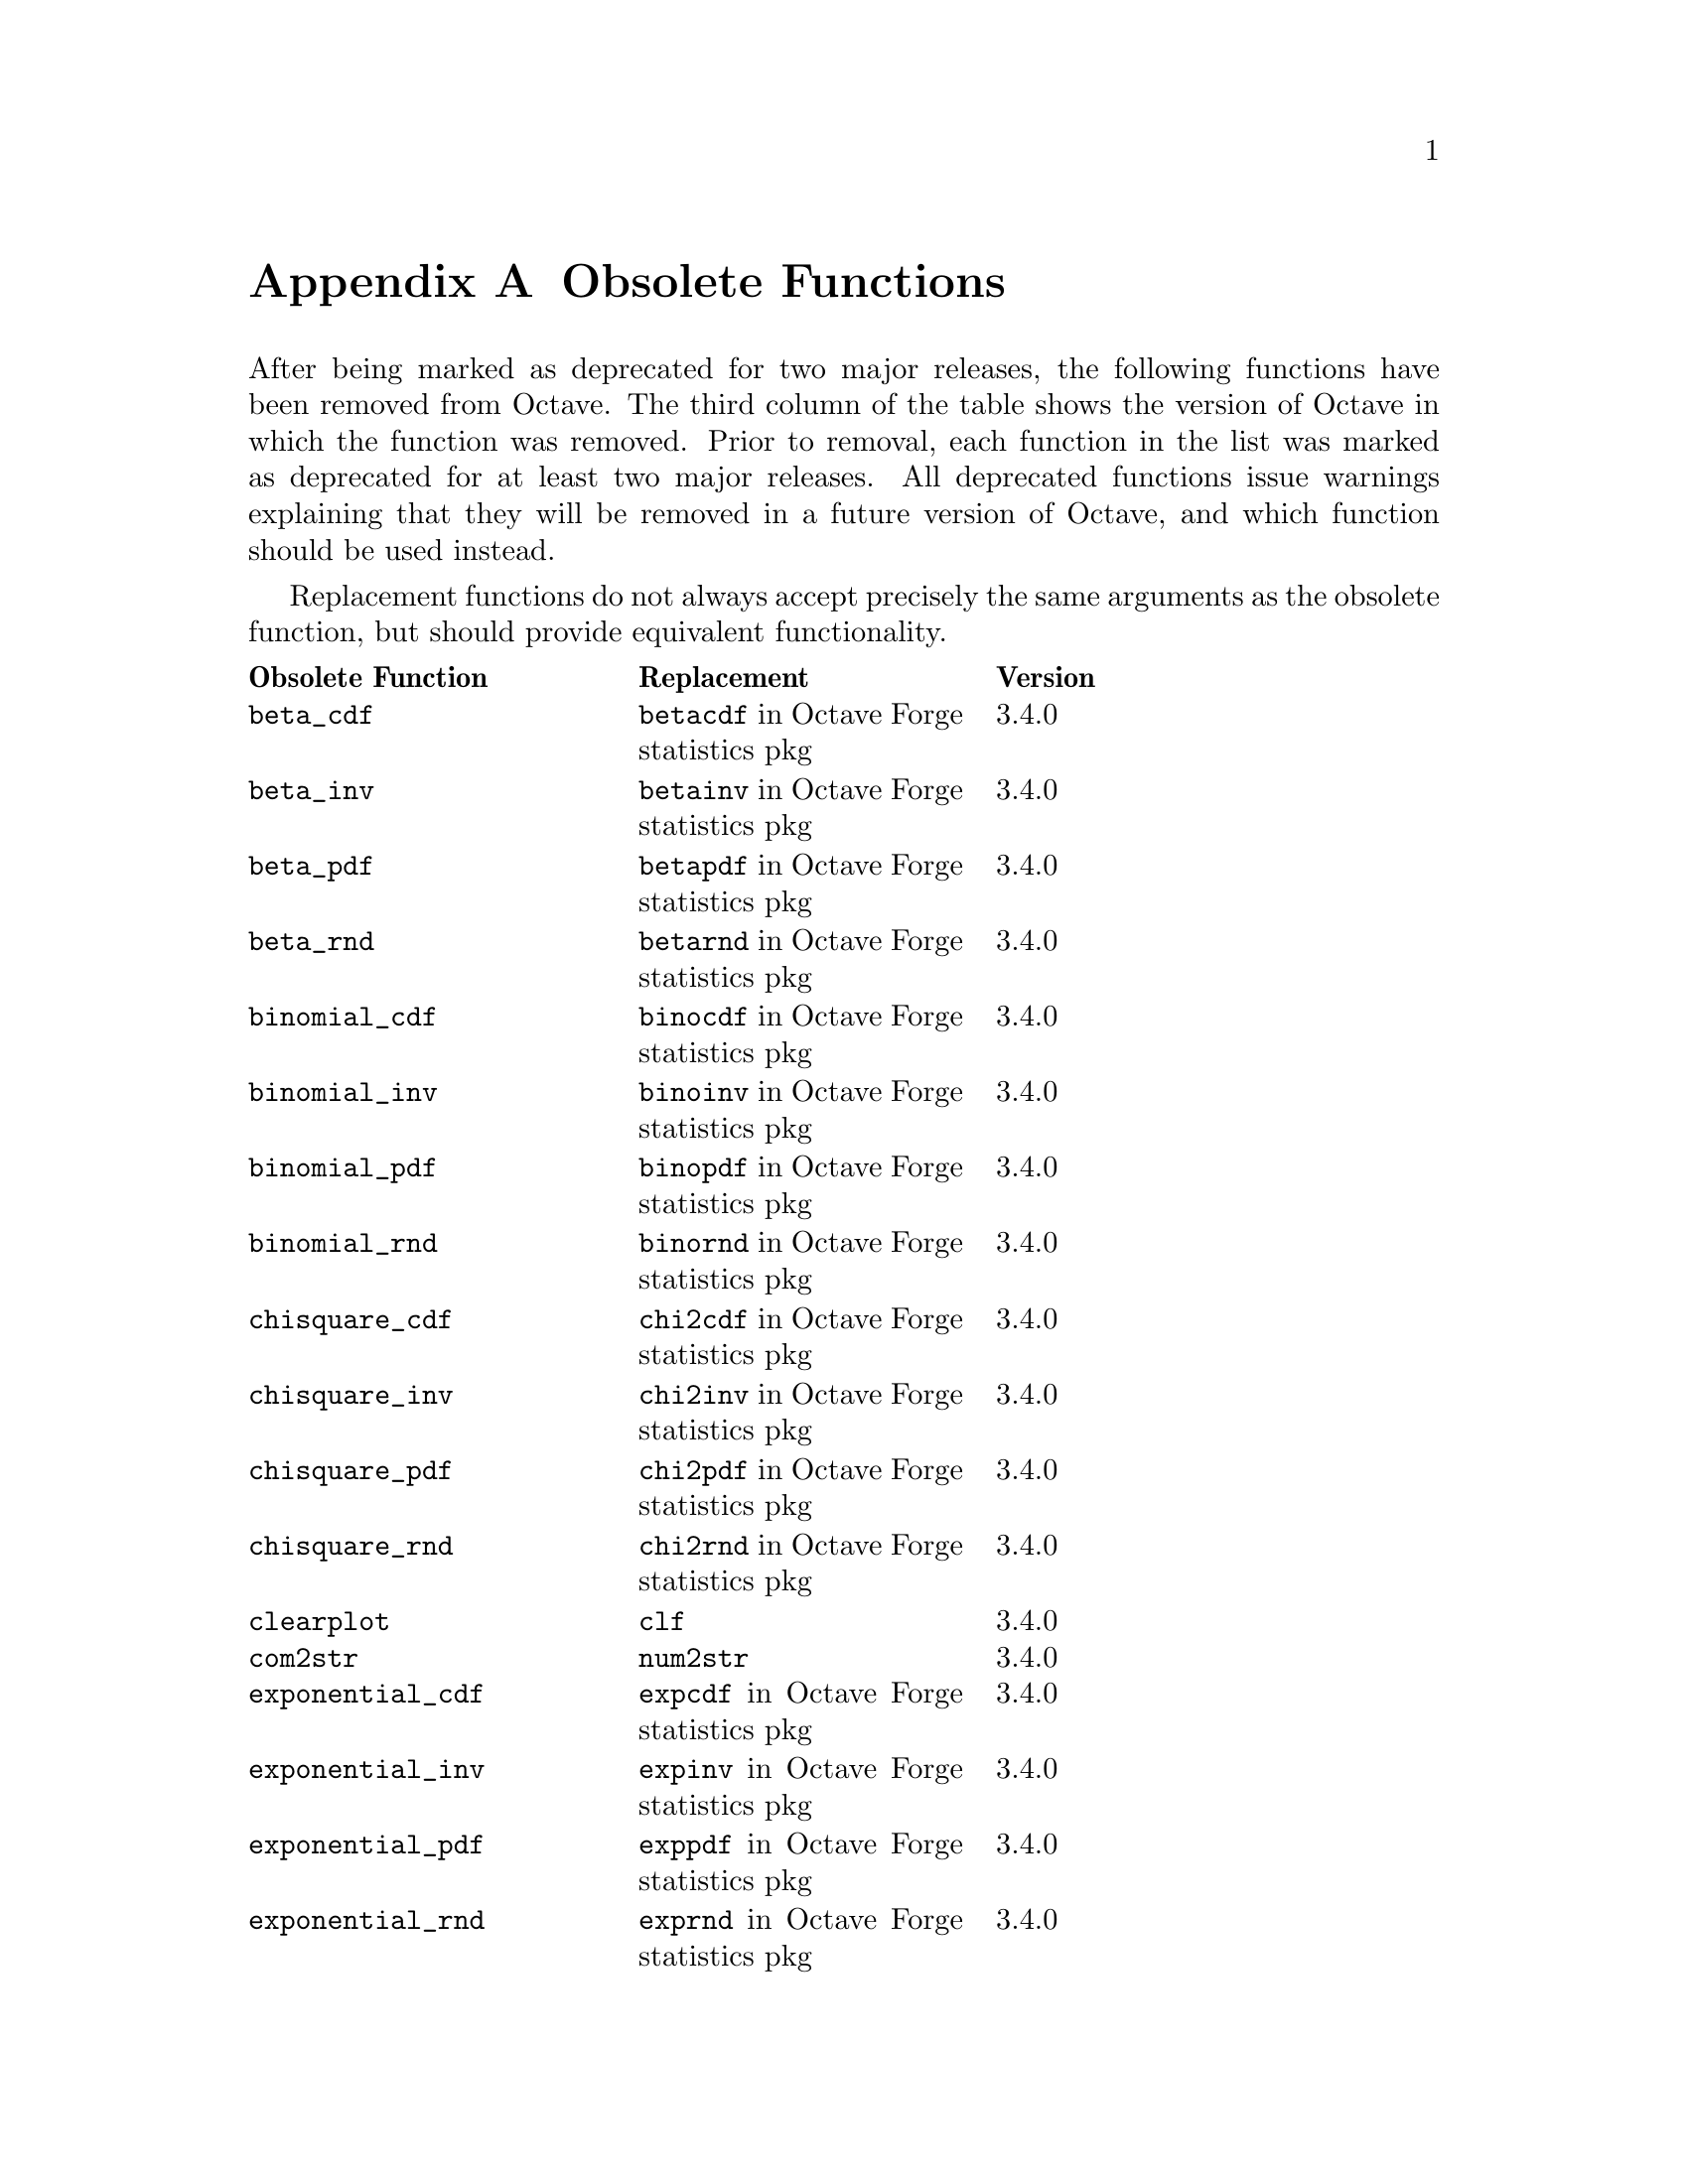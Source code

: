 @c DO NOT EDIT!  Generated automatically by munge-texi.pl.

@c Copyright (C) 2010-2023 The Octave Project Developers
@c
@c This file is part of Octave.
@c
@c Octave is free software: you can redistribute it and/or modify it
@c under the terms of the GNU General Public License as published by
@c the Free Software Foundation, either version 3 of the License, or
@c (at your option) any later version.
@c
@c Octave is distributed in the hope that it will be useful, but
@c WITHOUT ANY WARRANTY; without even the implied warranty of
@c MERCHANTABILITY or FITNESS FOR A PARTICULAR PURPOSE.  See the
@c GNU General Public License for more details.
@c
@c You should have received a copy of the GNU General Public License
@c along with Octave; see the file COPYING.  If not, see
@c <https://www.gnu.org/licenses/>.

@c The text of this file appears in the file BUGS in the Octave
@c distribution, as well as in the Octave manual.

@node Obsolete Functions
@appendix Obsolete Functions

@cindex obsolete functions
@cindex deprecated functions
@cindex functions, obsolete
@cindex functions, deprecated

After being marked as deprecated for two major releases, the following
functions have been removed from Octave.  The third column of the table
shows the version of Octave in which the function was removed.  Prior to
removal, each function in the list was marked as deprecated for at least
two major releases.  All deprecated functions issue warnings explaining
that they will be removed in a future version of Octave, and which
function should be used instead.

Replacement functions do not always accept precisely the same arguments
as the obsolete function, but should provide equivalent functionality.

@multitable @columnfractions .3 .3 .15
@headitem Obsolete Function @tab Replacement @tab Version
@item @code{beta_cdf} @tab @code{betacdf} in Octave Forge statistics pkg @tab 3.4.0
@item @code{beta_inv} @tab @code{betainv} in Octave Forge statistics pkg @tab 3.4.0
@item @code{beta_pdf} @tab @code{betapdf} in Octave Forge statistics pkg @tab 3.4.0
@item @code{beta_rnd} @tab @code{betarnd} in Octave Forge statistics pkg @tab 3.4.0
@item @code{binomial_cdf} @tab @code{binocdf} in Octave Forge statistics pkg @tab 3.4.0
@item @code{binomial_inv} @tab @code{binoinv} in Octave Forge statistics pkg @tab 3.4.0
@item @code{binomial_pdf} @tab @code{binopdf} in Octave Forge statistics pkg @tab 3.4.0
@item @code{binomial_rnd} @tab @code{binornd} in Octave Forge statistics pkg @tab 3.4.0
@item @code{chisquare_cdf} @tab @code{chi2cdf} in Octave Forge statistics pkg @tab 3.4.0
@item @code{chisquare_inv} @tab @code{chi2inv} in Octave Forge statistics pkg @tab 3.4.0
@item @code{chisquare_pdf} @tab @code{chi2pdf} in Octave Forge statistics pkg @tab 3.4.0
@item @code{chisquare_rnd} @tab @code{chi2rnd} in Octave Forge statistics pkg @tab 3.4.0
@item @code{clearplot} @tab @code{clf} @tab 3.4.0
@item @code{com2str} @tab @code{num2str} @tab 3.4.0
@item @code{exponential_cdf} @tab @code{expcdf} in Octave Forge statistics pkg @tab 3.4.0
@item @code{exponential_inv} @tab @code{expinv} in Octave Forge statistics pkg @tab 3.4.0
@item @code{exponential_pdf} @tab @code{exppdf} in Octave Forge statistics pkg @tab 3.4.0
@item @code{exponential_rnd} @tab @code{exprnd} in Octave Forge statistics pkg @tab 3.4.0
@item @code{f_cdf} @tab @code{fcdf} in Octave Forge statistics pkg @tab 3.4.0
@item @code{f_inv} @tab @code{finv} in Octave Forge statistics pkg @tab 3.4.0
@item @code{f_pdf} @tab @code{fpdf} in Octave Forge statistics pkg @tab 3.4.0
@item @code{f_rnd} @tab @code{frnd} in Octave Forge statistics pkg @tab 3.4.0
@item @code{gamma_cdf} @tab @code{gamcdf} in Octave Forge statistics pkg @tab 3.4.0
@item @code{gamma_inv} @tab @code{gaminv} in Octave Forge statistics pkg @tab 3.4.0
@item @code{gamma_pdf} @tab @code{gampdf} in Octave Forge statistics pkg @tab 3.4.0
@item @code{gamma_rnd} @tab @code{gamrnd} in Octave Forge statistics pkg @tab 3.4.0
@item @code{geometric_cdf} @tab @code{geocdf} in Octave Forge statistics pkg @tab 3.4.0
@item @code{geometric_inv} @tab @code{geoinv} in Octave Forge statistics pkg @tab 3.4.0
@item @code{geometric_pdf} @tab @code{geopdf} in Octave Forge statistics pkg @tab 3.4.0
@item @code{geometric_rnd} @tab @code{geornd} in Octave Forge statistics pkg @tab 3.4.0
@item @code{hypergeometric_cdf} @tab @code{hygecdf} in Octave Forge statistics pkg @tab 3.4.0
@item @code{hypergeometric_inv} @tab @code{hygeinv} in Octave Forge statistics pkg @tab 3.4.0
@item @code{hypergeometric_pdf} @tab @code{hygepdf} in Octave Forge statistics pkg @tab 3.4.0
@item @code{hypergeometric_rnd} @tab @code{hygernd} in Octave Forge statistics pkg @tab 3.4.0
@item @code{intersection} @tab @code{intersect} @tab 3.4.0
@item @code{is_bool} @tab @code{isbool} @tab 3.4.0
@item @code{is_complex} @tab @code{iscomplex} @tab 3.4.0
@item @code{is_list} @tab None @tab 3.4.0
@item @code{is_matrix} @tab @code{ismatrix} @tab 3.4.0
@item @code{is_scalar} @tab @code{isscalar} @tab 3.4.0
@item @code{is_square} @tab @code{issquare} @tab 3.4.0
@item @code{is_stream} @tab None @tab 3.4.0
@item @code{is_struct} @tab @code{isstruct} @tab 3.4.0
@item @code{is_symmetric} @tab @code{issymmetric} @tab 3.4.0
@item @code{is_vector} @tab @code{isvector} @tab 3.4.0
@item @code{lognormal_cdf} @tab @code{logncdf} in Octave Forge statistics pkg @tab 3.4.0
@item @code{lognormal_inv} @tab @code{logninv} in Octave Forge statistics pkg @tab 3.4.0
@item @code{lognormal_pdf} @tab @code{lognpdf} in Octave Forge statistics pkg @tab 3.4.0
@item @code{lognormal_rnd} @tab @code{lognrnd} in Octave Forge statistics pkg @tab 3.4.0
@item @code{meshdom} @tab @code{meshgrid} @tab 3.4.0
@item @code{normal_cdf} @tab @code{normcdf} in Octave Forge statistics pkg @tab 3.4.0
@item @code{normal_inv} @tab @code{norminv} in Octave Forge statistics pkg @tab 3.4.0
@item @code{normal_pdf} @tab @code{normpdf} in Octave Forge statistics pkg @tab 3.4.0
@item @code{normal_rnd} @tab @code{normrnd} in Octave Forge statistics pkg @tab 3.4.0
@item @code{pascal_cdf} @tab @code{nbincdf} in Octave Forge statistics pkg @tab 3.4.0
@item @code{pascal_inv} @tab @code{nbininv} in Octave Forge statistics pkg @tab 3.4.0
@item @code{pascal_pdf} @tab @code{nbinpdf} in Octave Forge statistics pkg @tab 3.4.0
@item @code{pascal_rnd} @tab @code{nbinrnd} in Octave Forge statistics pkg @tab 3.4.0
@item @code{poisson_cdf} @tab @code{poisscdf} in Octave Forge statistics pkg @tab 3.4.0
@item @code{poisson_inv} @tab @code{poissinv} in Octave Forge statistics pkg @tab 3.4.0
@item @code{poisson_pdf} @tab @code{poisspdf} in Octave Forge statistics pkg @tab 3.4.0
@item @code{poisson_rnd} @tab @code{poissrnd} in Octave Forge statistics pkg @tab 3.4.0
@item @code{polyinteg} @tab @code{polyint} @tab 3.4.0
@item @code{struct_contains} @tab @code{isfield} @tab 3.4.0
@item @code{struct_elements} @tab @code{fieldnames} @tab 3.4.0
@item @code{t_cdf} @tab @code{tcdf} in Octave Forge statistics pkg @tab 3.4.0
@item @code{t_inv} @tab @code{tinv} in Octave Forge statistics pkg @tab 3.4.0
@item @code{t_pdf} @tab @code{tpdf} in Octave Forge statistics pkg @tab 3.4.0
@item @code{t_rnd} @tab @code{trnd} in Octave Forge statistics pkg @tab 3.4.0
@item @code{uniform_cdf} @tab @code{unifcdf} in Octave Forge statistics pkg @tab 3.4.0
@item @code{uniform_inv} @tab @code{unifinv} in Octave Forge statistics pkg @tab 3.4.0
@item @code{uniform_pdf} @tab @code{unifpdf} in Octave Forge statistics pkg @tab 3.4.0
@item @code{uniform_rnd} @tab @code{unifrnd} in Octave Forge statistics pkg @tab 3.4.0
@item @code{weibull_cdf} @tab @code{wblcdf} in Octave Forge statistics pkg @tab 3.4.0
@item @code{weibull_inv} @tab @code{wblinv} in Octave Forge statistics pkg @tab 3.4.0
@item @code{weibull_pdf} @tab @code{wblpdf} in Octave Forge statistics pkg @tab 3.4.0
@item @code{weibull_rnd} @tab @code{wblrnd} in Octave Forge statistics pkg @tab 3.4.0
@item @code{wiener_rnd} @tab @code{wienrnd} in Octave Forge statistics pkg @tab 3.4.0
@item @code{create_set} @tab @code{unique} @tab 3.6.0
@item @code{dmult} @tab @code{diag (A) * B} @tab 3.6.0
@item @code{iscommand} @tab None @tab 3.6.0
@item @code{israwcommand} @tab None @tab 3.6.0
@item @code{lchol} @tab @code{chol (@dots{}, "lower")} @tab 3.6.0
@item @code{loadimage} @tab @code{load} or @code{imread} @tab 3.6.0
@item @code{mark_as_command} @tab None @tab 3.6.0
@item @code{mark_as_rawcommand} @tab None @tab 3.6.0
@item @code{spatan2} @tab @code{atan2} @tab 3.6.0
@item @code{spchol} @tab @code{chol} @tab 3.6.0
@item @code{spchol2inv} @tab @code{chol2inv} @tab 3.6.0
@item @code{spcholinv} @tab @code{cholinv} @tab 3.6.0
@item @code{spcumprod} @tab @code{cumprod} @tab 3.6.0
@item @code{spcumsum} @tab @code{cumsum} @tab 3.6.0
@item @code{spdet} @tab @code{det} @tab 3.6.0
@item @code{spdiag} @tab @code{sparse (diag (@dots{}))} @tab 3.6.0
@item @code{spfind} @tab @code{find} @tab 3.6.0
@item @code{sphcat} @tab @code{horzcat} @tab 3.6.0
@item @code{spinv} @tab @code{inv} @tab 3.6.0
@item @code{spkron} @tab @code{kron} @tab 3.6.0
@item @code{splchol} @tab @code{chol (@dots{}, "lower")} @tab 3.6.0
@item @code{split} @tab @code{char (strsplit (s, t))} @tab 3.6.0
@item @code{splu} @tab @code{lu} @tab 3.6.0
@item @code{spmax} @tab @code{max} @tab 3.6.0
@item @code{spmin} @tab @code{min} @tab 3.6.0
@item @code{spprod} @tab @code{prod} @tab 3.6.0
@item @code{spqr} @tab @code{qr} @tab 3.6.0
@item @code{spsum} @tab @code{sum} @tab 3.6.0
@item @code{spsumsq} @tab @code{sumsq} @tab 3.6.0
@item @code{spvcat} @tab @code{vertcat} @tab 3.6.0
@item @code{str2mat} @tab @code{char} @tab 3.6.0
@item @code{unmark_command} @tab None @tab 3.6.0
@item @code{unmark_rawcommand} @tab None @tab 3.6.0
@item @code{autocor} @tab @code{xcorr} in Octave Forge signal pkg @tab 3.8.0
@item @code{autocov} @tab @code{xcov} in Octave Forge signal pkg @tab 3.8.0
@item @code{betai} @tab @code{betainc} @tab 3.8.0
@item @code{cellidx} @tab @code{ismember} @tab 3.8.0
@item @code{cquad} @tab @code{quadcc} @tab 3.8.0
@item @code{dispatch} @tab None @tab 3.8.0
@item @code{fstat} @tab @code{stat} @tab 3.8.0
@item @code{gammai} @tab @code{gammainc} @tab 3.8.0
@item @code{glpkmex} @tab @code{glpk} @tab 3.8.0
@item @code{is_duplicate_entry} @tab @code{unique} @tab 3.8.0
@item @code{is_global} @tab @code{isglobal} @tab 3.8.0
@item @code{krylovb} @tab @code{[Uret, ~, Ucols] = krylov (@dots{})} @tab 3.8.0
@item @code{perror} @tab None @tab 3.8.0
@item @code{replot} @tab @code{refresh} @tab 3.8.0
@item @code{saveimage} @tab @code{imwrite} @tab 3.8.0
@item @code{setstr} @tab @code{char} @tab 3.8.0
@item @code{strerror} @tab None @tab 3.8.0
@item @code{values} @tab @code{unique} @tab 3.8.0
@item @code{cut} @tab @code{histc} @tab 4.0.0
@item @code{cor} @tab @code{corr} @tab 4.0.0
@item @code{corrcoef} @tab @code{corr} @tab 4.0.0
@item @code{__error_text__} @tab @code{lasterr} @tab 4.0.0
@item @code{error_text} @tab @code{lasterr} @tab 4.0.0
@item @code{polyderiv} @tab @code{polyder} @tab 4.0.0
@item @code{shell_cmd} @tab @code{system} @tab 4.0.0
@item @code{studentize} @tab @code{zscore} @tab 4.0.0
@item @code{sylvester_matrix} @tab @code{hadamard (2^k)} @tab 4.0.0
@item @code{default_save_options} @tab @code{save_default_options} @tab 4.2.0
@item @code{gen_doc_cache} @tab @code{doc_cache_create} @tab 4.2.0
@item @code{interp1q} @tab @code{interp1} @tab 4.2.0
@item @code{isequalwithequalnans} @tab @code{isequaln} @tab 4.2.0
@item @code{java_convert_matrix} @tab @code{java_matrix_autoconversion} @tab 4.2.0
@item @code{java_debug} @tab @code{debug_java} @tab 4.2.0
@item @code{java_invoke} @tab @code{javaMethod} @tab 4.2.0
@item @code{java_new} @tab @code{javaObject} @tab 4.2.0
@item @code{java_unsigned_conversion} @tab @code{java_unsigned_autoconversion} @tab 4.2.0
@item @code{javafields} @tab @code{fieldnames} @tab 4.2.0
@item @code{javamethods} @tab @code{methods} @tab 4.2.0
@item @code{re_read_readline_init_file} @tab @code{readline_re_read_init_file} @tab 4.2.0
@item @code{read_readline_init_file} @tab @code{readline_read_init_file} @tab 4.2.0
@item @code{saving_history} @tab @code{history_save} @tab 4.2.0
@item @code{allow_noninteger_range_as_index} @tab None @tab 4.4.0
@item @code{bicubic} @tab @code{interp2} @tab 4.4.0
@item @code{delaunay3} @tab @code{delaunay} @tab 4.4.0
@item @code{do_braindead_shortcircuit_evaluation} @tab None @tab 4.4.0
@item @code{dump_prefs} @tab @code{} None 4.4.0
@item @code{find_dir_in_path} @tab @code{dir_in_loadpath} @tab 4.4.0
@item @code{finite} @tab @code{isfinite} @tab 4.4.0
@item @code{fmod} @tab @code{rem} @tab 4.4.0
@item @code{fnmatch} @tab @code{glob} or @code{regexp} @tab 4.4.0
@item @code{gmap40} @tab None @tab 4.4.0
@item @code{loadaudio} @tab @code{audioread} @tab 4.4.0
@item @code{luinc} @tab @code{ichol} or @code{ilu} @tab 4.4.0
@item @code{mouse_wheel_zoom} @tab @code{mousehweelzoom} property @tab 4.4.0
@item @code{nfields} @tab @code{numfields} @tab 4.4.0
@item @code{octave_tmp_file_name} @tab @code{tempname} @tab 4.4.0
@item @code{playaudio} @tab @code{audioplayer} @tab 4.4.0
@item @code{saveaudio} @tab @code{audiowrite} @tab 4.4.0
@item @code{setaudio} @tab None @tab 4.4.0
@item @code{syl} @tab @code{sylvester} @tab 4.4.0
@item @code{usage} @tab @code{print_usage} @tab 4.4.0
@item @code{bitmax} @tab @code{flintmax} @tab 5.1.0
@item @code{mahalanobis} @tab @code{mahal} in Octave Forge statistics pkg @tab 5.1.0
@item @code{md5sum} @tab @code{hash} @tab 5.1.0
@item @code{octave_config_info} @tab @code{__octave_config_info__} @tab 5.1.0
@item @code{onenormest} @tab @code{normest1} @tab 5.1.0
@item @code{sleep} @tab @code{pause} @tab 5.1.0
@item @code{usleep} @tab @code{pause} @tab 5.1.0
@item @code{wavread} @tab @code{audioread} @tab 5.1.0
@item @code{wavwrite} @tab @code{audiowrite} @tab 5.1.0
@end multitable
